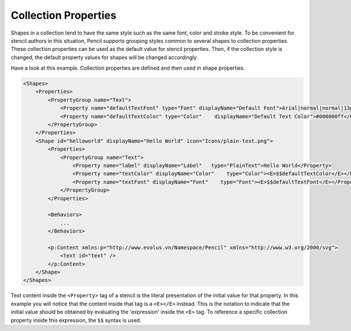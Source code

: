 Collection Properties
=====================

Shapes in a collection tend to have the same style such as the same font, color and stroke style. To be convenient for stencil authors in this situation, Pencil supports grouping styles common to several shapes to collection properties. These collection properties can be used as the default value for stencil properties. Then, if the collection style is changed, the default property values for shapes will be changed accordingly.


Have a look at this example. Collection properties are defined and then used in shape properties.

.. code-block:: xml

    <Shapes>
        <Properties>
            <PropertyGroup name="Text">
                <Property name="defaultTextFont" type="Font" displayName="Default Font">Arial|normal|normal|13px</Property>
                <Property name="defaultTextColor" type="Color"    displayName="Default Text Color">#000000ff</Property>
            </PropertyGroup>
        </Properties>
        <Shape id="helloworld" displayName="Hello World" icon="Icons/plain-text.png">
            <Properties>
                <PropertyGroup name="Text">
                    <Property name="label" displayName="Label"   type="PlainText">Hello World</Property>
                    <Property name="textColor" displayName="Color"    type="Color"><E>$$defaultTextColor</E></Property>
                    <Property name="textFont" displayName="Font"    type="Font"><E>$$defaultTextFont</E></Property>
                </PropertyGroup>
            </Properties>

            <Behaviors>
                ...
            </Behaviors>

            <p:Content xmlns:p="http://www.evolus.vn/Namespace/Pencil" xmlns="http://www.w3.org/2000/svg">
                <text id="text" />
            </p:Content>
        </Shape>
    </Shapes>

Text content inside the ``<Property>`` tag of a stencil is the literal presentation of the initial value for that property. In this example you will notice that the content inside that tag is a ``<E></E>`` instead. This is the notation to indicate that the initial value should be obtained by evaluating the 'expression' inside the ``<E>`` tag. To reference a specific collection property inside this expression, the ``$$`` syntax is used.
